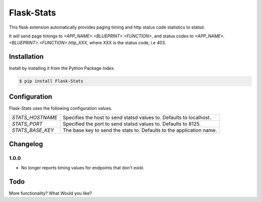 ===========
Flask-Stats
===========

This flask extension automatically provides paging timing and http status code
statistics to statsd.

It will send page timings to `<APP_NAME>.<BLUEPRINT>.<FUNCTION>`, and status
codes to `<APP_NAME>.<BLUEPRINT>.<FUNCTION>.http_XXX`, where XXX is the status
code, i.e 403.

Installation
------------

Install by installing it from the Python Package Index.

.. code-block:: console

    $ pip install Flask-Stats

Configuration
-------------

Flask-Stats uses the following configuration values.


=============================== ========================================================
`STATS_HOSTNAME`                Specifies the host to send statsd values to. Defaults to
                                localhost.
`STATS_PORT`                    Specified the port to send statsd values to. Defaults to
                                8125.
`STATS_BASE_KEY`                The base key to send the stats to. Defaults to the
                                application name.
=============================== ========================================================

Changelog
---------

1.0.0
~~~~~

- No longer reports timing values for endpoints that don't exist.

Todo
----

More functionality? What Would you like?
